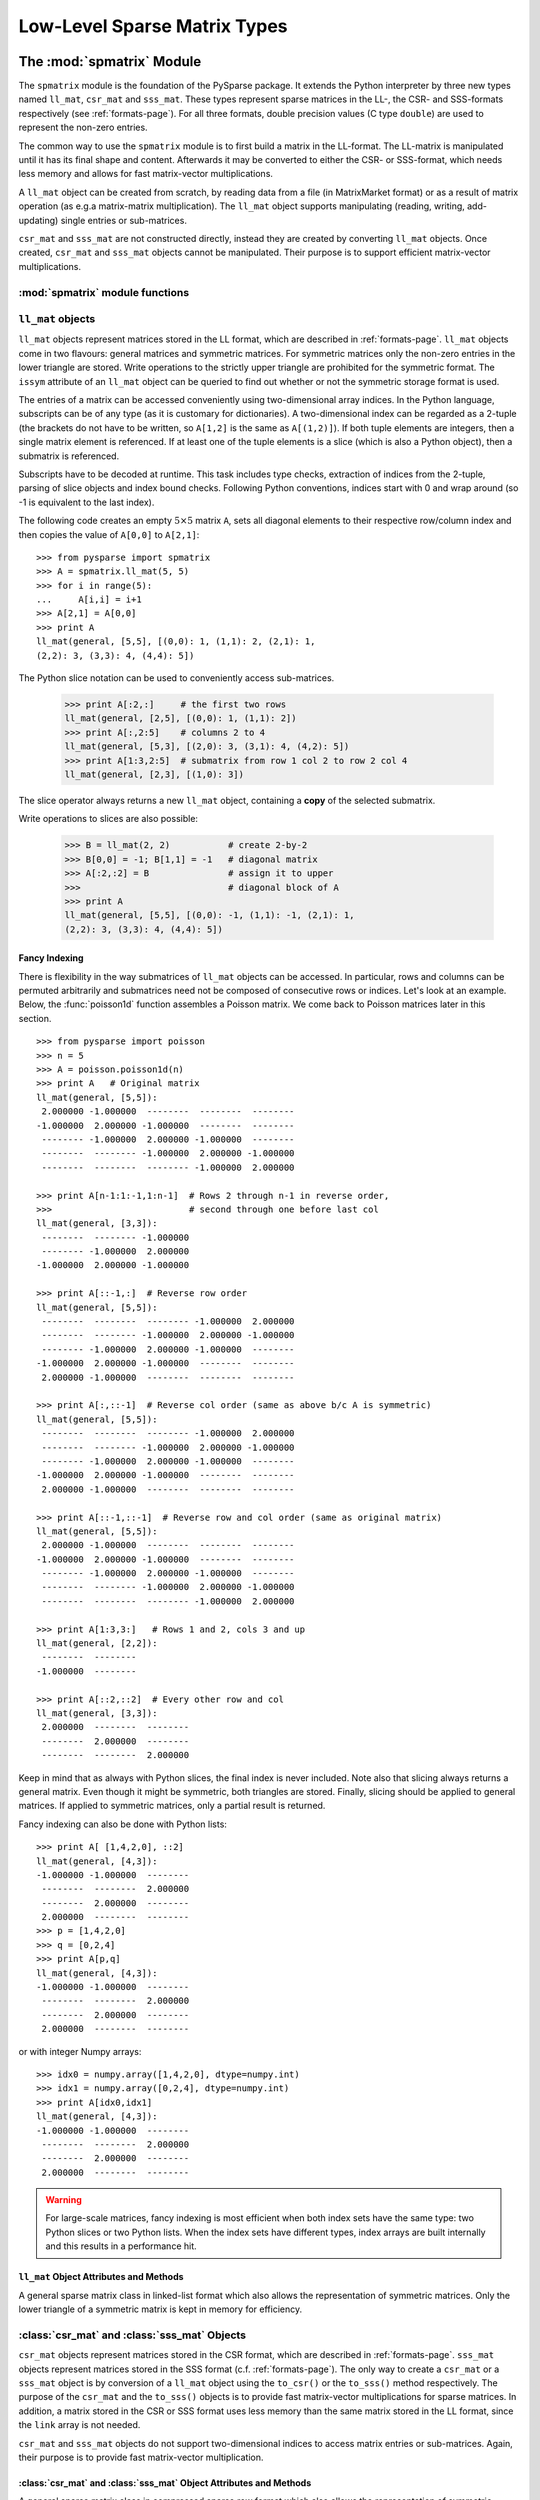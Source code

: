 .. Description of the C-level sparse matrix types in spmatrix
.. module:: spmatrix
.. _spmatrix-page:

=============================
Low-Level Sparse Matrix Types
=============================


The :mod:`spmatrix` Module
==========================

The ``spmatrix`` module is the foundation of the PySparse
package. It extends the Python interpreter by three new types named
``ll_mat``, ``csr_mat`` and ``sss_mat``. These types
represent sparse matrices in the LL-, the CSR- and SSS-formats
respectively (see :ref:`formats-page`). For all three
formats, double precision values (C type ``double``) are used to
represent the non-zero entries.

The common way to use the ``spmatrix`` module is to first build a
matrix in the LL-format. The LL-matrix is manipulated until it has its
final shape and content. Afterwards it may be converted to either the
CSR- or SSS-format, which needs less memory and allows for fast
matrix-vector multiplications.

A ``ll_mat`` object can be created from scratch, by reading data
from a file (in MatrixMarket format) or as a result of matrix
operation (as e.g.\ a matrix-matrix multiplication). The
``ll_mat`` object supports manipulating (reading, writing,
add-updating) single entries or sub-matrices.

``csr_mat`` and ``sss_mat`` are not constructed directly,
instead they are created by converting ``ll_mat`` objects. Once
created, ``csr_mat`` and ``sss_mat`` objects cannot be
manipulated. Their purpose is to support efficient matrix-vector
multiplications.


:mod:`spmatrix` module functions
--------------------------------

.. function:: ll_mat(n, m, sizeHint=1000)

   Creates a ``ll_mat`` object, that represents a general, all
   zero :math:`m\times n` matrix. The optional ``sizeHint`` parameter specifies
   the number of non-zero entries for which space is allocated initially.

   If the total number of non-zero elements of the final matrix is known
   (approximately), this number can be passed as ``sizeHint``. This
   will avoid costly memory reallocations.

.. function:: ll_mat_sym(n, sizeHint=1000)

   Creates a ``ll_mat`` object, that represents a *symmetric*,
   all zero :math:`n \times n` matrix. The optional ``sizeHint`` parameter
   specifies, how much space is initially allocated for the matrix.

.. function:: ll_mat_from_mtx(fileName)

   Creates a ``ll_mat`` object from a file named ``fileName``,
   which must be in `MatrixMarket Coordinate format
   <http://math.nist.gov/MatrixMarket/formats.html>`_. Depending on the
   file content, either a symmetric or a general sparse matrix is
   generated.

.. function:: matrixmultiply(A, B)

   Computes the matrix-matrix multiplication :math:`\mathbf{C} := \mathbf{A}
   \mathbf{B}` and returns the result :math:`\mathbf{C}` as a new ``ll_mat``
   object representing a general sparse matrix. The
   parameters :math:`\mathbf{A}` and :math:`\mathbf{B}` are expected to be
   objects of type ``ll_mat``.

.. function:: dot(A, B)

   Computes the *dot-product* :math:`\mathbf{C} := \mathbf{A}^T \mathbf{B}` and
   returns the result :math:`\mathbf{C}` as a new ``ll_mat`` object representing
   a general sparse matrix. The parameters :math:`\mathbf{A}`
   and :math:`\mathbf{B}` are expected to be objects of type ``ll_mat``.


``ll_mat`` objects
------------------

``ll_mat`` objects represent matrices stored in the LL format, which are
described in :ref:`formats-page`. ``ll_mat`` objects come in two flavours:
general matrices and symmetric matrices.  For symmetric matrices only the
non-zero entries in the lower triangle are stored.  Write operations to the
strictly upper triangle are prohibited for the symmetric format.  The ``issym``
attribute of an ``ll_mat`` object can be queried to find out whether or not the
symmetric storage format is used.

The entries of a matrix can be accessed conveniently using two-dimensional array
indices. In the Python language, subscripts can be of any type (as it is
customary for dictionaries). A two-dimensional index can be regarded as
a 2-tuple (the brackets do not have to be written, so ``A[1,2]`` is the same as
``A[(1,2)]``). If both tuple elements are integers, then a single matrix element
is referenced.  If at least one of the tuple elements is a slice (which is also
a Python object), then a submatrix is referenced.

Subscripts have to be decoded at runtime. This task includes type checks,
extraction of indices from the 2-tuple, parsing of slice objects and index bound
checks.  Following Python conventions, indices start with 0 and wrap around
(so -1 is equivalent to the last index).

The following code creates an empty :math:`5 \times 5` matrix ``A``, sets
all diagonal elements to their respective row/column index and then
copies the value of ``A[0,0]`` to ``A[2,1]``::

    >>> from pysparse import spmatrix
    >>> A = spmatrix.ll_mat(5, 5)
    >>> for i in range(5):
    ...     A[i,i] = i+1
    >>> A[2,1] = A[0,0]
    >>> print A
    ll_mat(general, [5,5], [(0,0): 1, (1,1): 2, (2,1): 1,
    (2,2): 3, (3,3): 4, (4,4): 5])

The Python slice notation can be used to conveniently access sub-matrices.

    >>> print A[:2,:]     # the first two rows
    ll_mat(general, [2,5], [(0,0): 1, (1,1): 2])
    >>> print A[:,2:5]    # columns 2 to 4
    ll_mat(general, [5,3], [(2,0): 3, (3,1): 4, (4,2): 5])
    >>> print A[1:3,2:5]  # submatrix from row 1 col 2 to row 2 col 4
    ll_mat(general, [2,3], [(1,0): 3])

The slice operator always returns a new ``ll_mat`` object, containing a **copy**
of the selected submatrix.

Write operations to slices are also possible:

    >>> B = ll_mat(2, 2)           # create 2-by-2
    >>> B[0,0] = -1; B[1,1] = -1   # diagonal matrix
    >>> A[:2,:2] = B               # assign it to upper
    >>>                            # diagonal block of A
    >>> print A
    ll_mat(general, [5,5], [(0,0): -1, (1,1): -1, (2,1): 1, 
    (2,2): 3, (3,3): 4, (4,4): 5])

Fancy Indexing
^^^^^^^^^^^^^^

There is flexibility in the way submatrices of ``ll_mat`` objects can be
accessed. In particular, rows and columns can be permuted arbitrarily and
submatrices need not be composed of consecutive rows or indices. Let's look at
an example. Below, the :func:`poisson1d` function assembles a Poisson matrix. We
come back to Poisson matrices later in this section. ::

    >>> from pysparse import poisson
    >>> n = 5
    >>> A = poisson.poisson1d(n)
    >>> print A   # Original matrix
    ll_mat(general, [5,5]):
     2.000000 -1.000000  --------  --------  -------- 
    -1.000000  2.000000 -1.000000  --------  -------- 
     -------- -1.000000  2.000000 -1.000000  -------- 
     --------  -------- -1.000000  2.000000 -1.000000 
     --------  --------  -------- -1.000000  2.000000 

    >>> print A[n-1:1:-1,1:n-1]  # Rows 2 through n-1 in reverse order,
    >>>                          # second through one before last col
    ll_mat(general, [3,3]):
     --------  -------- -1.000000
     -------- -1.000000  2.000000
    -1.000000  2.000000 -1.000000

    >>> print A[::-1,:]  # Reverse row order
    ll_mat(general, [5,5]):
     --------  --------  -------- -1.000000  2.000000 
     --------  -------- -1.000000  2.000000 -1.000000 
     -------- -1.000000  2.000000 -1.000000  -------- 
    -1.000000  2.000000 -1.000000  --------  -------- 
     2.000000 -1.000000  --------  --------  -------- 

    >>> print A[:,::-1]  # Reverse col order (same as above b/c A is symmetric)
    ll_mat(general, [5,5]):
     --------  --------  -------- -1.000000  2.000000 
     --------  -------- -1.000000  2.000000 -1.000000 
     -------- -1.000000  2.000000 -1.000000  -------- 
    -1.000000  2.000000 -1.000000  --------  -------- 
     2.000000 -1.000000  --------  --------  -------- 

    >>> print A[::-1,::-1]  # Reverse row and col order (same as original matrix)
    ll_mat(general, [5,5]):
     2.000000 -1.000000  --------  --------  -------- 
    -1.000000  2.000000 -1.000000  --------  -------- 
     -------- -1.000000  2.000000 -1.000000  -------- 
     --------  -------- -1.000000  2.000000 -1.000000 
     --------  --------  -------- -1.000000  2.000000

    >>> print A[1:3,3:]   # Rows 1 and 2, cols 3 and up
    ll_mat(general, [2,2]):
     --------  -------- 
    -1.000000  -------- 

    >>> print A[::2,::2]  # Every other row and col
    ll_mat(general, [3,3]):
     2.000000  --------  -------- 
     --------  2.000000  -------- 
     --------  --------  2.000000 

Keep in mind that as always with Python slices, the final index is never
included. Note also that slicing always returns a general matrix. Even though it
might be symmetric, both triangles are stored. Finally, slicing should be
applied to general matrices. If applied to symmetric matrices, only a partial
result is returned.

Fancy indexing can also be done with Python lists::

    >>> print A[ [1,4,2,0], ::2]
    ll_mat(general, [4,3]):
    -1.000000 -1.000000  -------- 
     --------  --------  2.000000 
     --------  2.000000  -------- 
     2.000000  --------  -------- 
    >>> p = [1,4,2,0]
    >>> q = [0,2,4]
    >>> print A[p,q]
    ll_mat(general, [4,3]):
    -1.000000 -1.000000  -------- 
     --------  --------  2.000000 
     --------  2.000000  -------- 
     2.000000  --------  --------

or with integer Numpy arrays::

   >>> idx0 = numpy.array([1,4,2,0], dtype=numpy.int)
   >>> idx1 = numpy.array([0,2,4], dtype=numpy.int)
   >>> print A[idx0,idx1]
   ll_mat(general, [4,3]):
   -1.000000 -1.000000  -------- 
    --------  --------  2.000000 
    --------  2.000000  -------- 
    2.000000  --------  --------

.. warning:: For large-scale matrices, fancy indexing is most efficient when
             both index sets have the same type: two Python slices or two Python
             lists. When the index sets have different types, index arrays are
             built internally and this results in a performance hit.


``ll_mat`` Object Attributes and Methods
^^^^^^^^^^^^^^^^^^^^^^^^^^^^^^^^^^^^^^^^

.. class:: ll_mat

   A general sparse matrix class in linked-list format which also allows the
   representation of symmetric matrices. Only the lower triangle of a symmetric
   matrix is kept in memory for efficiency.

   .. attribute:: shape

      Returns a 2-tuple containing the shape of the matrix :math:`\mathbf{A}`,
      i.e. the number of rows and columns.

   .. attribute:: nnz

      Returns the number of non-zero entries stored in
      matrix :math:`\mathbf{A}`. If :math:`\mathbf{A}` is stored in symmetric
      format, only the number of non-zero entries in the lower triangle
      (including the diagonal) are returned.

   .. attribute:: issym

      Returns true (a non-zero integer) if matrix :math:`\mathbf{A}` is stored
      in the symmetric LL format, i.e. only the non-zero entries in the lower
      triangle are stored. Returns false (zero) if matrix :math:`\mathbf{A}` is
      stored in the general LL format.

   .. method:: matvec(x, y)

      Computes the sparse matrix-vector product :math:`\mathbf{y} := \mathbf{A}
      \mathbf{x}` where :math:`\mathbf{x}` and :math:`\mathbf{y}` are double
      precision, rank-1 NumPy arrays of appropriate size.

   .. method:: matvec_transp(x, y) 

      Computes the transposed sparse matrix-vector product :math:`\mathbf{y} :=
      \mathbf{A}^T \mathbf{x}` where :math:`\mathbf{x}` and :math:`\mathbf{y}`
      are double precision, rank-1 NumPy arrays of appropriate size. For
      ``sss_mat`` objects ``matvec_transp`` is equivalent to ``matvec``.

   .. method:: to_csr()

      This method converts a sparse matrix in linked list format to compressed
      sparse row format. Returns a newly allocated ``csr_mat`` object, which
      results from converting matrix :math:`\mathbf{A}`.

   .. method:: to_sss()

      This method converts a sparse matrix in linked list format to sparse
      skyline format.  Returns a newly allocated ``sss_mat`` object, which
      results from converting matrix :math:`\mathbf{A}`. This function works for
      ``ll_mat`` objects in both the symmetric and the general
      format. If :math:`\mathbf{A}` is stored in general format, only the
      entries in the lower triangle are used for the conversion. No check
      whether :math:`\mathbf{A}` is symmetric is performed.

   .. method:: export_mtx(fileName, precision=6)

      Exports the matrix :math:`\mathbf{A}` to file named ``fileName``. The
      matrix is stored in `MatrixMarket Coordinate format
      <http://math.nist.gov/MatrixMarket/formats.html>`_. Depending on the
      properties of the ``ll_mat`` object :math:`\mathbf{A}` the generated file
      either uses the symmetric or a general MatrixMarket Coordinate format.
      The optional parameter ``precision`` specifies the number of decimal
      digits that are used to express the non-zero entries in the output file.

   .. method:: shift(sigma, M)

      Performs the daxpy operation :math:`\mathbf{A} \leftarrow \mathbf{A} +
      \sigma \mathbf{M}`. The parameter :math:`\sigma` is expected to be
      a Python Float object. The parameter :math:`\mathbf{M}` is expected to an
      object of type ``ll_mat`` of compatible shape.

   .. method:: copy()

      Returns a new ``ll_mat`` object that is a (deep) copy of the ``ll_mat``
      object :math:`\mathbf{A}`. So::

          >>> B = A.copy()

      is equivalent to::

          >>> B = A[:,:]

      On the other hand::

          >>> B = A.copy()

      is *not* the same as::

          >>> B = A

      The latter version only returns a reference to the same object and assigns
      it to ``B``. Subsequent changes to ``A`` will therefore also be visible in
      ``B``.

   .. method:: update_add_mask(B, ind0, ind1, mask0, mask1)

      This method is provided for efficiently assembling global finite element
      matrices. The method adds the matrix :math:`\mathbf{B}` to entries of
      matrix :math:`\mathbf{A}`. The indices of the entries to be updated are
      specified by the integer arrays ``ind0`` and ``ind1``. The individual
      updates are enabled or disabled using the ``mask0`` and ``mask1`` arrays.

      The operation is equivalent to the following Python code::

          for i in range(len(ind0)):
              for j in range(len(ind1)):
                  if mask0[i] and mask1[j]:
                     A[ind0[i],ind1[j]] += B[i,j]

      All five parameters are NumPy arrays. :math:`\mathbf{B}` is a rank-2
      array. The four remaining parameters are rank-1 arrays. Their length
      corresponds to either the number of rows or the number of columns
      of :math:`\mathbf{B}`.

      This method is not supported for ``ll_mat`` objects of symmetric type,
      since it would generally result in an non-symmetric matrix.
      ``update_add_mask_sym`` must be used in that case.  Attempting to call
      this method using a ``ll_mat`` object of symmetric type will raise an
      exception.

   .. method:: update_add_mask_sym(B, ind, mask)

      This method is provided for efficiently assembling symmetric global finite
      element matrices. The method adds the matrix :math:`\mathbf{B}` to entries
      of matrix :math:`\mathbf{A}`. The indices of the entries to be updated are
      specified by the integer array ``ind``. The individual updates are enabled
      or disabled using the ``mask`` array.

      The operation is equivalent to the following Python code::

          for i in range(len(ind)):
              for j in range(len(ind)):
                  if mask[i]:
                     A[ind[i],ind[j]] += B[i,j]

      The three parameters are all NumPy arrays. :math:`\mathbf{B}` is a rank-2
      array representing a square matrix. The two remaining parameters are
      rank-1 arrays. Their length corresponds to the order of
      matrix :math:`\mathbf{B}`.

   .. method:: update_add_at(val, irow, jcol)

      Add in place the elements of the vector ``val`` at the indices given by
      the two arrays ``irow`` and ``jcol``. The operation is equivalent to::

          for i in range(len(b)):
              A[irow[i],jcol[i]] += val[i]

   .. method:: generalize()

      Convert ``ll_mat`` object to non-symmetric form in place.

   .. method:: compress()

      Frees memory by reclaiming unused space in the internal data structure.
      Returns the number of elements freed.

   .. method:: norm(p)

     Returns the ``p``-norm of a matrix, where ``p`` is a string. If ``p='1'``,
     the 1-norm is returned, if ``p='inf'``, the infinity-norm is returned, and
     if ``p='fro'``, the Frobenius norm is returned.

     .. note::
        The 1 and infinity norm are not yet implemented for symmetric matrices.

   .. method:: keys()

      Return a list of tuples ``(i,j)`` of the nonzero matrix entries.

   .. method:: values()

      Return a list of the nonzero matrix entries as floats.

   .. method:: items()

      Return a list of tuples ``(indices, value)`` of the nonzero entries keys
      and values. The indices are themselves tuples ``(i,j)`` of row and column
      values.

   .. method:: scale(sigma)

      Scale each element in the matrix by the constant ``sigma``.

   .. method:: take(val, irow, jcol)

      Extract elements at positions ``(irow[i], jcol[i])`` and place them in the
      array ``val``. In other words::

           for i in range(len(val)): val[i] = A[irow[i],jcol[i]]

   .. method:: put(val, irow, jcol)

      ``put`` takes the opposite tack to ``take``. Place the values in ``val``
      at positions given by ``irow`` and ``jcol``::

           for i in range(len(val)): A[irow[i],jcol[i]] = val[i]

   .. method:: delete_rows(mask)

      Delete rows in place. If ``mask[i] == 0``, the ``i``-th row is
      deleted. This operation does not simply zero out rows, they are *removed*,
      i.e., the resulting matrix is *smaller*.

   .. method:: delete_cols(mask)

      Similar to ``delete_rows`` only with columns.

   .. method:: delete_rowcols(mask)

      If ``mask[i] == 0`` both the ``i``-th row and the ``i``-th column are
      deleted.

   .. method:: find()

      Returns a triple ``(val,irow,jcol)`` of Numpy arrays containing the matrix
      in coordinate format. There is a nonzero element with value ``val[i]`` in
      position ``(irow[i],jcol[i])``.


:class:`csr_mat` and :class:`sss_mat` Objects
---------------------------------------------

``csr_mat`` objects represent matrices stored in the CSR format, which are
described in :ref:`formats-page`.  ``sss_mat`` objects represent matrices stored
in the SSS format (c.f. :ref:`formats-page`).  The only way to create
a ``csr_mat`` or a ``sss_mat`` object is by conversion of a ``ll_mat`` object
using the ``to_csr()`` or the ``to_sss()`` method respectively. The purpose of
the ``csr_mat`` and the ``to_sss()`` objects is to provide fast matrix-vector
multiplications for sparse matrices. In addition, a matrix stored in the CSR or
SSS format uses less memory than the same matrix stored in the LL format, since
the ``link`` array is not needed.

``csr_mat`` and ``sss_mat`` objects do not support two-dimensional indices to
access matrix entries or sub-matrices.  Again, their purpose is to provide fast
matrix-vector multiplication.

:class:`csr_mat` and :class:`sss_mat` Object Attributes and Methods
^^^^^^^^^^^^^^^^^^^^^^^^^^^^^^^^^^^^^^^^^^^^^^^^^^^^^^^^^^^^^^^^^^^

.. class:: csr_mat

   A general sparse matrix class in compressed sparse row format which also
   allows the representation of symmetric matrices. Only the lower triangle of
   a symmetric matrix is kept in memory for efficiency.


.. class:: sss_mat

   A general sparse matrix class in sparse skyline format which also allows the
   representation of symmetric matrices. Only the lower triangle of a symmetric
   matrix is kept in memory for efficiency.

   .. attribute:: shape

      Returns a 2-tuple containing the shape of the matrix :math:`\mathbf{A}`,
      i.e. the number of rows and columns.

   .. attribute:: nnz

      Returns the number of non-zero entries stored in
      matrix :math:`\mathbf{A}`. If :math:`\mathbf{A}` is an ``sss_mat`` object,
      the non-zero entries in the strictly upper triangle are not counted.

   .. method:: matvec(x, y)

      Computes the sparse matrix-vector product :math:`\mathbf{y} := \mathbf{A}
      \mathbf{x}` where :math:`\mathbf{x}` and :math:`\mathbf{y}` are double
      precision, rank-1 NumPy arrays of appropriate size.

   .. method:: matvec_transp(x, y) 

      Computes the transposed sparse matrix-vector product :math:`\mathbf{y} :=
      \mathbf{A}^T \mathbf{x}` where :math:`\mathbf{x}` and :math:`\mathbf{y}`
      are double precision, rank-1 NumPy arrays of appropriate size. For
      ``sss_mat`` objects ``matvec_transp`` is equivalent to ``matvec``.


Example: 2D-Poisson matrix
==========================

This section illustrates the use of the ``spmatrix`` module to
build the well known 2D-Poisson matrix resulting from a :math:`n \times n`
square grid::

       from pysparse import spmatrix

       def poisson2d(n):
           n2 = n*n
           L = spmatrix.ll_mat(n2, n2, 5*n2-4*n)
           for i in range(n):
               for j in range(n):
                   k = i + n*j
                   L[k,k] = 4
                   if i > 0:
                      L[k,k-1] = -1
                   if i < n-1:
                      L[k,k+1] = -1
                   if j > 0:
                      L[k,k-n] = -1
                   if j < n-1:
                      L[k,k+n] = -1
           return L

Using the symmetric variant of the ``ll_mat`` object, this gets
even shorter::

     def poisson2d_sym(n):
         n2 = n*n
         L = spmatrix.ll_mat_sym(n2, 3*n2-2*n)
         for i in range(n):
             for j in range(n):
                 k = i + n*j
                 L[k,k] = 4
                 if i > 0:
                    L[k,k-1] = -1
                 if j > 0:
                    L[k,k-n] = -1
         return L

To illustrate the use of the slice notation to address sub-matrices,
let's build the 2D Poisson matrix using the diagonal and off-diagonal
blocks::

        def poisson2d_sym_blk(n):
            n2 = n*n
            L = spmatrix.ll_mat_sym(n2, 2*n2-2*n)
            I = spmatrix.ll_mat_sym(n, n)
            P = spmatrix.ll_mat_sym(n, 2*n-1)
            for i in range(n):
                I[i,i] = -1
            for i in range(n):
                P[i,i] = 4
            if i > 0: P[i,i-1] = -1
            for i in range(0, n*n, n):
                L[i:i+n,i:i+n] = P
                if i > 0: L[i:i+n,i-n:i] = I
            return L


Vectorization
=============

The ``put`` method of ``ll_mat`` objects allows us to operate on entire arrays
at a time. This is advantageous because the loop over the elements of an array
is performed at C level instead of in the Python script. For illustration, let's
rewrite the ``poisson2d``, ``poisson2d_sym`` and ``poisson2d_sym_blk``
constructors.

The ``put`` method can be used in ``poisson1d`` as so::

    from pysparse import spmatrix
    import numpy

    def poisson2d_vec(n):
        n2 = n*n
        L = spmatrix.ll_mat(n2, n2, 5*n2-4*n)
        e = numpy.ones(n)
        d = numpy.arange(n, dtype=numpy.int)
        din = d
        for i in xrange(n):
            # Diagonal blocks
            L.put(4*e, din, din)
            L.put(-e[1:], din[1:], din[:-1])
            L.put(-e[1:], din[:-1], din[1:])
            # Outer blocks
            L.put(-e, n+din, din)
            L.put(-e, din, n+din)
            din = d + i*n
        # Last diagonal block
        L.put(4*e, din, din)
        L.put(-e[1:], din[1:], din[:-1])
        L.put(-e[1:], din[:-1], din[1:])
        return L

And similarly in the symmetric version::

    def poisson2d_sym_vec(n):
        n2 = n*n
        L = spmatrix.ll_mat_sym(n2, 3*n2-2*n)
        e = numpy.ones(n)
        d = numpy.arange(n, dtype=numpy.int)
        din = d
        for i in xrange(n):
            # Diagonal blocks
            L.put(4*e, din, din)
            L.put(-e[1:], din[1:], din[:-1])
            # Outer blocks
            L.put(-e, n+din, din)
            din = d + i*n
        # Last diagonal block
        L.put(4*e, din, din)
        L.put(-e[1:], din[1:], din[:-1])
        return L

The time differences to construct matrices with and without vectorization can be
dramatic. The following timings were generated on a 2.4GHz Intel Core2 Duo
processor:

.. sourcecode:: ipython

   In [1]: from pysparse import poisson
   In [2]: import poisson_vec

   In [3]: %timeit -n10 -r3 L = poisson.poisson2d(100)
   10 loops, best of 3: 38.2 ms per loop
   In [4]: %timeit -n10 -r3 L = poisson_vec.poisson2d_vec(100)
   10 loops, best of 3: 8.11 ms per loop

   In [5]: %timeit -n10 -r3 L = poisson.poisson2d(300)
   10 loops, best of 3: 352 ms per loop
   In [6]: %timeit -n10 -r3 L = poisson_vec.poisson2d_vec(300)
   10 loops, best of 3: 44.8 ms per loop

   In [7]: %timeit -n10 -r3 L = poisson.poisson2d(500)
   10 loops, best of 3: 980 ms per loop
   In [8]: %timeit -n10 -r3 L = poisson_vec.poisson2d_vec(500)
   10 loops, best of 3: 110 ms per loop

   In [9]: %timeit -n10 -r3 L = poisson.poisson2d(1000)
   10 loops, best of 3: 4.02 s per loop
   In [10]: %timeit -n10 -r3 L = poisson_vec.poisson2d_vec(1000)
   10 loops, best of 3: 398 ms per loop
   
and for the symmetric versions:

.. sourcecode:: ipython

   In [18]: %timeit -n10 -r3 L = poisson.poisson2d_sym(100)
   10 loops, best of 3: 22.6 ms per loop
   In [19]: %timeit -n10 -r3 L = poisson_vec.poisson2d_sym_vec(100)
   10 loops, best of 3: 5.05 ms per loop

   In [20]: %timeit -n10 -r3 L = poisson.poisson2d_sym(300)
   10 loops, best of 3: 202 ms per loop
   In [21]: %timeit -n10 -r3 L = poisson_vec.poisson2d_sym_vec(300)
   10 loops, best of 3: 27 ms per loop

   In [22]: %timeit -n10 -r3 L = poisson.poisson2d_sym(500)
   10 loops, best of 3: 561 ms per loop
   In [23]: %timeit -n10 -r3 L = poisson_vec.poisson2d_sym_vec(500)
   10 loops, best of 3: 63.7 ms per loop

   In [24]: %timeit -n10 -r3 L = poisson.poisson2d_sym(1000)
   10 loops, best of 3: 2.26 s per loop
   In [25]: %timeit -n10 -r3 L = poisson_vec.poisson2d_sym_vec(1000)
   10 loops, best of 3: 224 ms per loop

From these numbers, it is obvious that vectorizing is crucial, especially for
large matrices. The gain in terms of time seems to be a factor of at least four
or five. Note that the last system has order one million.

Finally, the block version could be written as::

    def poisson2d_sym_blk_vec(n):
        n2 = n*n
        L = spmatrix.ll_mat_sym(n2, 3*n2-2*n)
        D = spmatrix.ll_mat_sym(n, 2*n-1)
        e = numpy.ones(n)
        d = numpy.arange(n, dtype=numpy.int)
        D.put(4*e, d, d)
        D.put(-e[1:], d[1:], d[:-1])
        P = spmatrix.ll_mat(n, n, n-1)
        P.put(-e,d,d)
        for i in xrange(n-1):
            L[i*n:(i+1)*n, i*n:(i+1)*n] = D
            L[(i+1)*n:(i+2)*n, i*n:(i+1)*n] = P
        # Last diagonal block
        L[n2-n:n2, n2-n:n2] = D
        return L

Here, ``put`` is sufficiently efficient that the benefit of constructing the
matrix by blocks is not apparent anymore. The slicing and block notation can
nevertheless be used for clarity. It could also be implemented as a combination
of ``find`` and ``put``, at the expense of memory consumption.

.. sourcecode:: ipython

   In [9]: %timeit -n10 -r3 L = poisson.poisson2d_sym_blk(1000)
   10 loops, best of 3: 246 ms per loop
   In [10]: %timeit -n10 -r3 L = poisson_vec.poisson2d_sym_blk_vec(1000)
   10 loops, best of 3: 246 ms per loop

The two best timings coinciding is a pure coincidence.


Matlab Implementation
=====================

Let's compare the performance of three python codes above with the
following Matlab functions:

The Matlab function ``poisson2d`` is equivalent to the Python
function with the same name

.. code-block:: matlab

   function L = poisson2d(n)
            L = sparse(n*n);
            for i = 1:n
                for j = 1:n
                    k = i + n*(j-1);
                    L(k,k) = 4;
                    if i > 1, L(k,k-1) = -1; end
                    if i < n, L(k,k+1) = -1; end
                    if j > 1, L(k,k-n) = -1; end
                    if j < n, L(k,k+n) = -1; end
                end
            end

The function ``poisson2d_blk`` is an adaption of the Python function
``poisson2d_sym_blk`` (except for exploiting the symmetry, which is not
directly supported in Matlab).

.. code-block:: matlab

   function L = poisson2d_blk(n)
            e = ones(n,1);
            P = spdiags([-e 4*e -e], [-1 0 1], n, n);
            I = -speye(n);
            L = sparse(n*n);
            for i = 1:n:n*n
                L(i:i+n-1,i:i+n-1) = P;
                if i > 1, L(i:i+n-1,i-n:i-1) = I; end
                if i < n*n - n, L(i:i+n-1,i+n:i+2*n-1) = I; end
            end

The function ``poisson2d_kron`` demonstrates one of the most efficient 
ways to generate the 2D Poisson matrix in Matlab.

.. code-block:: matlab

   function L = poisson2d_kron(n)
            e = ones(n,1);
            P = spdiags([-e 2*e -e], [-1 0 1], n, n);
            L = kron(P, speye(n)) + kron(speye(n), P);

The Matlab functions above were place in a Matlab script names ``poisson.m``
which takes ``n`` as argument. It then calls ``poisson2d``, ``poisson2d_blk``
and ``poisson2d_kron`` successively, surrounding each call by ``tic`` and
``toc``. The tests were performed on a 2.4GHz Intel Core2 Duo running Matlab
7.6.0.324 (R2008a).

The results are as follows::

   >> poisson(100)
   poisson2d      Elapsed time is 1.731940 seconds.
   poisson2d_blk  Elapsed time is 0.804837 seconds.
   poisson2d_kron Elapsed time is 0.019118 seconds.

   >> poisson(300)
   poisson2d      Elapsed time is 145.979044 seconds.
   poisson2d_blk  Elapsed time is 32.785585 seconds.
   poisson2d_kron Elapsed time is 0.215165 seconds.

   >> poisson(500)
   poisson2d      Elapsed time is 2318.512099 seconds.
   poisson2d_blk  Elapsed time is 292.355093 seconds.
   poisson2d_kron Elapsed time is 0.627137 seconds.

   >> poisson(1000)
   poisson2d_kron Elapsed time is 2.317660 seconds.


It is striking to see how slow the straightforward ``poisson2d``
version is in Matlab. As we see in the next section, the Python version is
faster by several orders of magnitude.


Comparison with Matlab
======================

First, consider the simple ``Poisson2D`` function. The :ref:`table below <mpy1>`
summarizes the results of the previous section by giving timing ratios between
the Python and Matlab Poisson constructors.

.. _mpy1:
.. table:: Matlab vs. Python: Construction of 2D Poisson matrices.

   +-------+---------+--------+------------+---------------+-------------------+
   | ``n`` | Matlab  | Python | Python_vec | Matlab/Python | Matlab/Python_vec |
   +=======+=========+========+============+===============+===================+
   | 100   |    1.73 | 0.0382 | 0.00811    | 45.53         | 216.25            |
   +-------+---------+--------+------------+---------------+-------------------+
   | 300   |  145.98 | 0.3520 | 0.0448     | 414.72        | 3258.5            |
   +-------+---------+--------+------------+---------------+-------------------+
   | 500   | 2318.51 | 0.9800 | 0.1100     | 2365.8        | 21077.0           |
   +-------+---------+--------+------------+---------------+-------------------+
   | 1000  | |inf|   | 4.02   | 0.398      | |inf|         | |inf|             |
   +-------+---------+--------+------------+---------------+-------------------+

Unfortunately, since Matlab does not explicitly support symmetric matrices, we
cannot compare the other functions. For information only, we compare the block
version of the Python constructor with the Kronecker-product version of the
Matlab constructor since those are the fastest. The results are in
the :ref:`next table <mpy2>`.

.. _mpy2:
.. table:: Matlab vs. Python: Construction of 2D Poisson matrices---Fastest
           methods.

   +-------+---------+------------+-------------------+
   | ``n`` | Matlab  | Python_vec | Matlab/Python_vec |
   +=======+=========+============+===================+
   | 100   | 0.01912 | 0.0028     | 6.83              |
   +-------+---------+------------+-------------------+
   | 300   | 0.2152  | 0.0219     | 9.83              |
   +-------+---------+------------+-------------------+
   | 500   | 0.6271  | 0.0654     | 9.59              |
   +-------+---------+------------+-------------------+
   | 1000  | 2.318   | 0.246      | 9.42              |
   +-------+---------+------------+-------------------+

.. Shortcuts

.. |inf| replace:: :math:`\infty`
